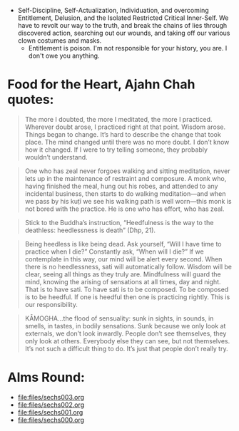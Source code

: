 - Self-Discipline, Self-Actualization, Individuation, and overcoming Entitlement, Delusion, and the Isolated Restricted Critical Inner-Self. We have to revolt our way to the truth, and break the chains of lies through discovered action, searching out our wounds, and taking off our various clown costumes and masks.
  - Entitlement is poison. I'm not responsible for your history, you are. I don't owe you anything.

* Food for the Heart, Ajahn Chah quotes:
#+begin_quote
The more I doubted, the more I meditated, the more I practiced. Wherever doubt arose, I practiced right at that point. Wisdom arose. Things began to change. It’s hard to describe the change that took place. The mind changed until there was no more doubt. I don’t know how it changed. If I were to try telling someone, they probably wouldn’t understand.
#+end_quote

#+begin_quote
One who has zeal never forgoes walking and sitting meditation, never lets up in the maintenance of restraint and composure. A monk who, having finished the meal, hung out his robes, and attended to any incidental business, then starts to do walking meditation—and when we pass by his kuṭı̄ we see his walking path is well worn—this monk is not bored with the practice. He is one who has effort, who has zeal.
#+end_quote

#+begin_quote
Stick to the Buddha’s instruction, “Heedfulness is the way to the deathless: heedlessness is death” (Dhp, 21).
#+end_quote

#+begin_quote
Being heedless is like being dead. Ask yourself, “Will I have time to practice when I die?” Constantly ask, “When will I die?” If we contemplate in this way, our mind will be alert every second. When there is no heedlessness, sati will automatically follow. Wisdom will be clear, seeing all things as they truly are. Mindfulness will guard the mind, knowing the arising of sensations at all times, day and night. That is to have sati. To have sati is to be composed. To be composed is to be heedful. If one is heedful then one is practicing rightly. This is our responsibility.
#+end_quote

#+begin_quote
KĀMOGHA…the flood of sensuality: sunk in sights, in sounds, in smells, in tastes, in bodily sensations. Sunk because we only look at externals, we don’t look inwardly. People don’t see themselves, they only look at others. Everybody else they can see, but not themselves. It’s not such a difficult thing to do. It’s just that people don’t really try.
#+end_quote

* Alms Round:

#+ATTR_ORG: :width 600
[[file:.images/2023-07-18_00-09-06_screenshot.png]]
- [[file:files/sechs003.org]]
- [[file:files/sechs002.org]]
- [[file:files/sechs001.org]]
- [[file:files/sechs000.org]]
